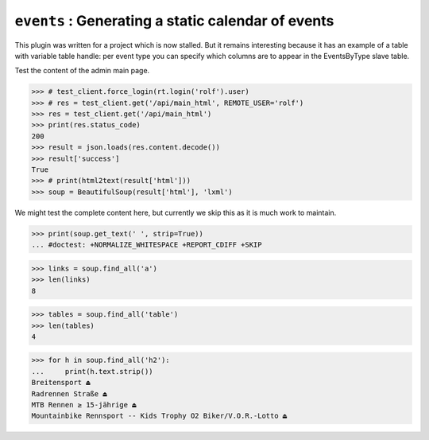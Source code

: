 .. doctest docs/specs/events.rst
.. _book.specs.events:

===================================================
``events`` : Generating a static calendar of events
===================================================

..  doctest init:
    
    >>> from lino import startup
    >>> startup('lino_book.projects.events.settings')
    >>> from lino.api.doctest import *

This plugin was written for a project which is now stalled. But it
remains interesting because it has an example of a table with variable
table handle: per event type you can specify which columns are to
appear in the EventsByType slave table.

.. image:: events_main.png

Test the content of the admin main page.

>>> # test_client.force_login(rt.login('rolf').user)
>>> # res = test_client.get('/api/main_html', REMOTE_USER='rolf')
>>> res = test_client.get('/api/main_html')
>>> print(res.status_code)
200
>>> result = json.loads(res.content.decode())
>>> result['success']
True
>>> # print(html2text(result['html']))
>>> soup = BeautifulSoup(result['html'], 'lxml')

We might test the complete content here, but currently we skip this as
it is much work to maintain.

>>> print(soup.get_text(' ', strip=True))
... #doctest: +NORMALIZE_WHITESPACE +REPORT_CDIFF +SKIP

>>> links = soup.find_all('a')
>>> len(links)
8

>>> tables = soup.find_all('table')
>>> len(tables)
4

>>> for h in soup.find_all('h2'):
...     print(h.text.strip())
Breitensport ⏏
Radrennen Straße ⏏
MTB Rennen ≥ 15-jährige ⏏
Mountainbike Rennsport -- Kids Trophy O2 Biker/V.O.R.-Lotto ⏏

